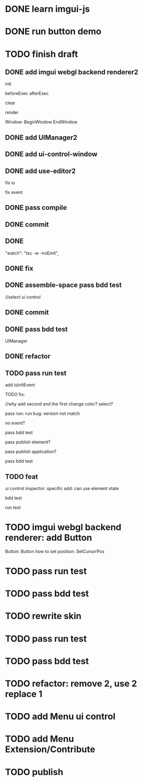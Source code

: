 * DONE learn imgui-js

* DONE run button demo


* TODO finish draft

** DONE add imgui webgl backend renderer2

init

beforeExec
afterExec

clear

render 



Window:
BeginWindow
EndWindow



** DONE add UIManager2

# ** TODO add bind-io-event2

** DONE add ui-control-window

** DONE add use-editor2


fix io

fix event



** DONE pass compile

** DONE commit

** DONE 
        "watch": "tsc -w -noEmit",

** DONE fix

# parentId

# specific

# element mr

# select ui control

# ui control inspector:
# specific
#     direct value
#     can use element state

# ElementVisual

# PublishElement



# pass compile

** DONE assemble-space pass bdd test

# element mr:
# parentId

# return
# remove last

# specific




//select ui control

# ui control inspector:
# specific
#     direct value

# ElementVisual
# import element

# PublishElement

# Store: 
# SelectUIControl


** DONE commit


** DONE pass bdd test

UIManager

** DONE refactor


** TODO pass run test

add isInitEvent


TODO fix:
# empty childrenFunc

# label not apply:
# change imgui to loop;
# only init imgui once;

# imgui just invoke updated execs;



# TODO add convert Meta3d.ExtensionFileType.contributeFileData to elementContribute


# pass run test







# why only one?
# need reinit?


# specific commit shouldn't restart



# imgui: updateTexture bug: should only update once!



//why add second and the first change color? 
select?




# specific per control


# refactor: rename defaultValue to value




# pass bdd test









# label not change






# child not show






pass run:
run bug: version not match


no event?




pass bdd test




pass publish element?



pass publish application?




pass bdd test



** TODO feat 
ui control inspector:
specific add:
    can use element state


bdd test

run test








* TODO imgui webgl backend renderer: add Button

Button:
Button
how to set position:
    SetCursorPos


* TODO pass run test


* TODO pass bdd test





* TODO rewrite skin


* TODO pass run test


* TODO pass bdd test



* TODO refactor: remove 2, use 2 replace 1







# * TODO use it in a extension

# * TODO replace event, io

# * TODO replace skin


# * TODO implement Window, Button ui control

# * TODO rewrite skin


* TODO add Menu ui control


* TODO add Menu Extension/Contribute



* TODO publish
